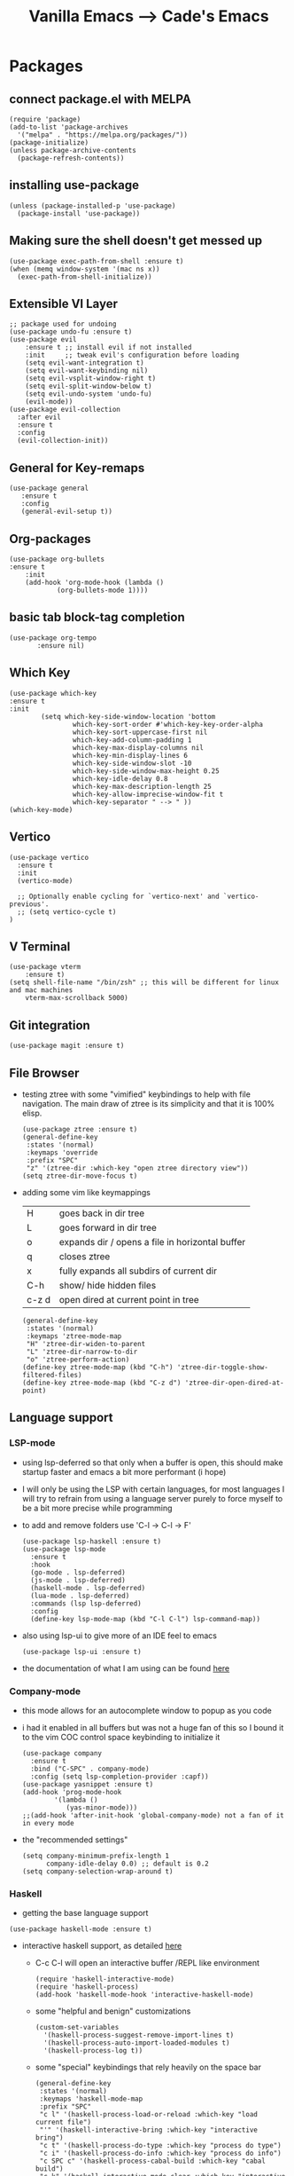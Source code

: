 #+TITLE: Vanilla Emacs --> Cade's Emacs

* Packages

** connect package.el with MELPA

  #+begin_src elisp
  (require 'package)
  (add-to-list 'package-archives
    '("melpa" . "https://melpa.org/packages/"))
  (package-initialize)
  (unless package-archive-contents
    (package-refresh-contents))
  #+end_src

** installing use-package

  #+begin_src elisp 
  (unless (package-installed-p 'use-package)
    (package-install 'use-package))
  #+end_src

** Making sure the shell doesn't get messed up

#+begin_src elisp
(use-package exec-path-from-shell :ensure t)
(when (memq window-system '(mac ns x))
  (exec-path-from-shell-initialize))
#+end_src

** Extensible VI Layer

  #+begin_src elisp
  ;; package used for undoing
  (use-package undo-fu :ensure t)
  (use-package evil
      :ensure t ;; install evil if not installed
      :init     ;; tweak evil's configuration before loading
      (setq evil-want-integration t)
      (setq evil-want-keybinding nil)
      (setq evil-vsplit-window-right t)
      (setq evil-split-window-below t)
      (setq evil-undo-system 'undo-fu)
      (evil-mode))
  (use-package evil-collection
    :after evil
    :ensure t
    :config
    (evil-collection-init))
  #+end_src

** General for Key-remaps

  #+begin_src elisp
  (use-package general
     :ensure t
     :config
     (general-evil-setup t))
  #+end_src

** Org-packages

  #+begin_src elisp
    (use-package org-bullets
	:ensure t
	    :init
	    (add-hook 'org-mode-hook (lambda ()
				(org-bullets-mode 1))))
  #+end_src
  
** basic tab block-tag completion

  #+begin_src elisp
  (use-package org-tempo
         :ensure nil)
  #+end_src

** Which Key

  #+begin_src elisp
  (use-package which-key
  :ensure t
  :init
          (setq which-key-side-window-location 'bottom
                  which-key-sort-order #'which-key-key-order-alpha
                  which-key-sort-uppercase-first nil
                  which-key-add-column-padding 1
                  which-key-max-display-columns nil
                  which-key-min-display-lines 6
                  which-key-side-window-slot -10
                  which-key-side-window-max-height 0.25
                  which-key-idle-delay 0.8
                  which-key-max-description-length 25
                  which-key-allow-imprecise-window-fit t
                  which-key-separator " --> " ))
  (which-key-mode)
  #+end_src

** Vertico

#+begin_src elisp
(use-package vertico
  :ensure t
  :init
  (vertico-mode)

  ;; Optionally enable cycling for `vertico-next' and `vertico-previous'.
  ;; (setq vertico-cycle t)
)
#+end_src

** V Terminal

  #+begin_src elisp
  (use-package vterm
      :ensure t)
  (setq shell-file-name "/bin/zsh" ;; this will be different for linux and mac machines
      vterm-max-scrollback 5000)
  #+end_src

** Git integration

#+begin_src elisp
(use-package magit :ensure t)
#+end_src

** File Browser

- testing ztree with some "vimified" keybindings to help with file navigation. The main draw of ztree is its simplicity and that it is 100% elisp.
  #+begin_src elisp
  (use-package ztree :ensure t)
  (general-define-key
   :states '(normal)
   :keymaps 'override
   :prefix "SPC"
   "z" '(ztree-dir :which-key "open ztree directory view"))
  (setq ztree-dir-move-focus t)
  #+end_src

- adding some vim like keymappings

  | H     | goes back in dir tree                           |
  | L     | goes forward in dir tree                        |
  | o     | expands dir / opens a file in horizontal buffer |
  | q     | closes ztree                                    |
  | x     | fully expands all subdirs of current dir        |
  | C-h   | show/ hide hidden files                         |
  | c-z d | open dired at current point in tree             |
  
  #+begin_src elisp
  (general-define-key
   :states '(normal)
   :keymaps 'ztree-mode-map
   "H" 'ztree-dir-widen-to-parent
   "L" 'ztree-dir-narrow-to-dir
   "o" 'ztree-perform-action)
  (define-key ztree-mode-map (kbd "C-h") 'ztree-dir-toggle-show-filtered-files)
  (define-key ztree-mode-map (kbd "C-z d") 'ztree-dir-open-dired-at-point)
  #+end_src

** Language support

*** LSP-mode

- using lsp-deferred so that only when a buffer is open, this should make startup faster and emacs a bit more performant (i hope)
- I will only be using the LSP with certain languages, for most languages I will try to refrain from using a language server purely to force myself to be a bit more precise while programming
- to add and remove folders use 'C-l -> C-l -> F'
  #+begin_src elisp
  (use-package lsp-haskell :ensure t)
  (use-package lsp-mode
    :ensure t
    :hook
    (go-mode . lsp-deferred)
    (js-mode . lsp-deferred)
    (haskell-mode . lsp-deferred)
    (lua-mode . lsp-deferred)
    :commands (lsp lsp-deferred)
    :config
    (define-key lsp-mode-map (kbd "C-l C-l") lsp-command-map))
  #+end_src
- also using lsp-ui to give more of an IDE feel to emacs
  #+begin_src elisp
  (use-package lsp-ui :ensure t)
  #+end_src
- the documentation of what I am using can be found [[https://emacs-lsp.github.io/lsp-mode/page/main-features/][here]]

*** Company-mode

- this mode allows for an autocomplete window to popup as you code
- i had it enabled in all buffers but was not a huge fan of this so I bound it to the vim COC control space keybinding to initialize it 
  #+begin_src elisp
  (use-package company
    :ensure t
    :bind ("C-SPC" . company-mode)
    :config (setq lsp-completion-provider :capf))
  (use-package yasnippet :ensure t)
  (add-hook 'prog-mode-hook
          '(lambda ()
             (yas-minor-mode)))
  ;;(add-hook 'after-init-hook 'global-company-mode) not a fan of it in every mode 
  #+end_src

- the "recommended settings"
  #+begin_src elisp
  (setq company-minimum-prefix-length 1
        company-idle-delay 0.0) ;; default is 0.2
  (setq company-selection-wrap-around t)
  #+end_src

*** Haskell

- getting the base language support
  
#+begin_src elisp
(use-package haskell-mode :ensure t)
#+end_src

- interactive haskell support, as detailed [[http://haskell.github.io/haskell-mode/manual/latest/Interactive-Haskell.html#Interactive-Haskell][here]] 
  - C-c C-l will open an interactive buffer /REPL like environment

    #+begin_src elisp
    (require 'haskell-interactive-mode)
    (require 'haskell-process)
    (add-hook 'haskell-mode-hook 'interactive-haskell-mode)
    #+end_src 

  - some "helpful and benign" customizations

    #+begin_src elisp
    (custom-set-variables
      '(haskell-process-suggest-remove-import-lines t)
      '(haskell-process-auto-import-loaded-modules t)
      '(haskell-process-log t))
    #+end_src

  - some "special" keybindings that rely heavily on the space bar 

    #+begin_src elisp
    (general-define-key
     :states '(normal)
     :keymaps 'haskell-mode-map
     :prefix "SPC"
     "c l" '(haskell-process-load-or-reload :which-key "load current file")
     "'" '(haskell-interactive-bring :which-key "interactive bring")
     "c t" '(haskell-process-do-type :which-key "process do type")
     "c i" '(haskell-process-do-info :which-key "process do info")
     "c SPC c" '(haskell-process-cabal-build :which-key "cabal build")
     "c k" '(haskell-interactive-mode-clear :which-key "interactive mode clear")
     "c c" '(haskell-process-cabal :which-key "process cabal"))
    ;; managing imports
    (define-key haskell-mode-map (kbd "<f8>") 'haskell-navigate-imports)
    #+end_src
*** Lua
- using lua mode with the lsp server that was compiled and installed to .emacs.d/.cache/lsp
- some of the helpful commands and more involved instructions can be found on the [[https://emacs-lsp.github.io/lsp-mode/page/lsp-lua-language-server/][emacs-lsp]] website
#+begin_src elisp
(use-package lua-mode :ensure t)
#+end_src
*** GoLang

- Getting go-mode installed
  #+begin_src elisp
  (use-package go-mode :ensure t)
  #+end_src

- some settings promoted by go, allows for auto-formatting on save
  #+begin_src elisp
  (defun lsp-go-install-save-hooks ()
    (add-hook 'before-save-hook #'lsp-format-buffer t t)
    (add-hook 'before-save-hook #'lsp-organize-imports t t))
  (add-hook 'go-mode-hook #'lsp-go-install-save-hooks)
  #+end_src

*** JS

- everything is installed / initially configured in the lsp-mode note. I will need to add some keybindings as I go. 

  ,#+begin_src elisp
  (general-define-key
     :states '(normal)
     :keymaps 'js-mode-map
     :prefix "SPC")
  ,#+end_src
  
*** Python
- uses lsp-pyright with the open source pyright server. Using this because it can be used with nvim /emacs.
- the settings of which can be found [[https://emacs-lsp.github.io/lsp-pyright/][here]]. 

#+begin_src elisp
(use-package lsp-pyright
  :ensure t
  :hook (python-mode . (lambda ()
                          (require 'lsp-pyright)
                          (lsp-deferred))))
#+end_src 

- considering using [[https://github.com/emacsmirror/python-mode][python-mode]] which would allow for the use of Ipython for python shells 
- also thinking of [[https://github.com/jorgenschaefer/elpy][elpy]] for a complete ide feel.
    - uses company mode
    - can use ipython
    - uses the following packages
      | python3-jedi | black | python3-autopep8 | yapf3 | python3-yapf |

*** Scheme(s)

#+begin_src elisp
(use-package geiser-guile :ensure t)
#+end_src

*** Markdown

#+begin_src elisp
(use-package markdown-mode :ensure t)
#+end_src

*** R
- to open an R repl use mx-R, to use lintr you need to install and have a folder ~~/.R/lintr_cache~ otherwise it won't work
#+begin_src elisp
(use-package ess :ensure t)
(require 'ess-site)
(setq ess-use-flymake nil)
#+end_src
*** Flycheck 
- it seems to be a better flymake, if it is too much I will disable 
#+begin_src elisp
(use-package flycheck
  :ensure t
  :init (global-flycheck-mode))
#+end_src

* Themes

- getting rid of some junk

  #+begin_src elisp
  (menu-bar-mode 0)
  (tool-bar-mode 0)
  (scroll-bar-mode -1)
  (setq inhibit-splash-screen t)
  (setq make-backup-files nil) 
  (setq auto-save-default nil)
  #+end_src

- adding line numbers

  #+begin_src elisp
  (global-display-line-numbers-mode 1)
  (global-visual-line-mode t)
  (setq display-line-numbers-type 'relative)
  #+end_src 
  
*** Color theme(s)

- adding generic color theme

  #+begin_src elisp
  ;;basic theme that is on every installation
  (load-theme 'wombat t)
  #+end_src

- theme for use with mac os (I theme mac os with Gruvbox)
  
  #+begin_src elisp
  ;;(use-package gruvbox-theme :ensure t)
  ;;(load-theme 'gruvbox-dark-soft t)
  #+end_src

- theme for use with linux (currently using a nord theme)
  
  #+begin_src elisp
;; (use-package nord-theme :ensure t)
;; (load-theme 'nord t)
  #+end_src

- a nice dracula theme for tiling window manager setup
  
  #+begin_src elisp
;; (use-package dracula-theme :ensure t)
;; (load-theme 'dracula t)
  #+end_src

*** Font's

- *Font* setup, I am a fan of firacode. It is the best because of how it renders 0's and && symbols (it's not opinion but fact :) )
  - using the all the icons package to make sure that unicode glyphs don't get messed up
  - you have to remember to run ~m-x all-the-icons-install-fonts~ 

  #+begin_src elisp
  (use-package all-the-icons :ensure t)
  (set-face-attribute 'default nil :font "Fira Code 14")
  #+end_src

*** Errors & warnings 
  
- getting the error bell sound to go away and just having the mode-line flash

  #+begin_src elisp
  (setq visible-bell nil
        ring-bell-function 'flash-mode-line)
  (defun flash-mode-line ()
    (invert-face 'mode-line)
    (run-with-timer 0.1 nil #'invert-face 'mode-line))
  #+end_src
  
* Org-configuration

** Org Beautification, basics
  
  #+begin_src elisp
    (add-hook 'org-mode-hook 'org-indent-mode)
    (setq org-directory "~/org/"
	  org-hide-emphasis-markers t
	  org-bullets-bullet-list '("●" "○" "◆" "◇"))
    (setq org-src-preserve-indentation nil
          org-src-tab-acts-natively t
          org-edit-src-content-indentation 0)
  #+end_src

** Code-Block highlighting

    #+begin_src elisp
    (setq org-src-fontify-natively t
        org-src-tab-acts-natively t
        org-confirm-babel-evaluate nil
        org-edit-src-content-indentation 0)
    #+end_src

** Babel Code-Block Configuration

- Scheme configuration
  
#+begin_src elisp
(org-babel-do-load-languages
  'org-babel-load-languages
  '((scheme . t)
   (lua . t)
   (R . t)
   ))
#+end_src

- JS configuration

#+begin_src elisp
(require 'ob-js)
(add-to-list 'org-babel-load-languages '(js . t))
(org-babel-do-load-languages 'org-babel-load-languages org-babel-load-languages)
(add-to-list 'org-babel-tangle-lang-exts '("js" . "js"))
#+end_src

* Key Re-mapping

- *keymaps using General plugin*
- these are non-package related key maps 
  #+begin_src elisp
  (nvmap :states 'normal :keymaps 'override :prefix "SPC"
    "SPC"   '(counsel-M-x :which-key "M-x")
    "c c"   '(compile :which-key "Compile")
    "c C"   '(recompile :which-key "Recompile")
    "h r r" '((lambda () (interactive) (load-file "~/.emacs.d/init.el")) :which-key "Reload emacs config")
    "t t"   '(toggle-truncate-lines :which-key "Toggle truncate lines")
    ;; File manipulation
    "."     '(find-file :which-key "Find file")
    "f s"   '(save-buffer :which-key "Save file")
    "f C"   '(copy-file :which-key "Copy file")
    "f D"   '(delete-file :which-key "Delete file")
    "f R"   '(rename-file :which-key "Rename file")
    ;; Vterm
    "v v"   '(vterm-other-window :which-key "Open Vterm"))
  #+end_src

**  zooming

#+begin_src elisp
(global-set-key (kbd "C-=") 'text-scale-increase)
(global-set-key (kbd "C--") 'text-scale-decrease)
#+end_src
